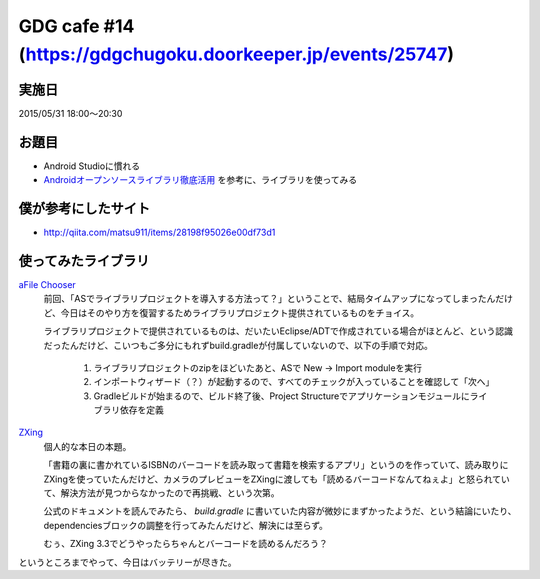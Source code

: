 GDG cafe #14 (\ https://gdgchugoku.doorkeeper.jp/events/25747\ )
================================================================

実施日
------

2015/05/31 18:00〜20:30

お題目
------

* Android Studioに慣れる
* `Androidオープンソースライブラリ徹底活用 <http://www.shuwasystem.co.jp/products/7980html/4002.html>`_ を参考に、ライブラリを使ってみる

僕が参考にしたサイト
--------------------

* \ http://qiita.com/matsu911/items/28198f95026e00df73d1\ 

使ってみたライブラリ
--------------------
`aFile Chooser <https://github.com/iPaulPro/aFileChooser>`_
    前回、「ASでライブラリプロジェクトを導入する方法って？」ということで、結局タイムアップになってしまったんだけど、今日はそのやり方を復習するためライブラリプロジェクト提供されているものをチョイス。

    ライブラリプロジェクトで提供されているものは、だいたいEclipse/ADTで作成されている場合がほとんど、という認識だったんだけど、こいつもご多分にもれずbuild.gradleが付属していないので、以下の手順で対応。

        1. ライブラリプロジェクトのzipをほどいたあと、ASで New -> Import moduleを実行
        2. インポートウィザード（？）が起動するので、すべてのチェックが入っていることを確認して「次へ」
        3. Gradleビルドが始まるので、ビルド終了後、Project Structureでアプリケーションモジュールにライブラリ依存を定義

`ZXing <https://code.google.com/p/zxing/>`_
    個人的な本日の本題。

    「書籍の裏に書かれているISBNのバーコードを読み取って書籍を検索するアプリ」というのを作っていて、読み取りにZXingを使っていたんだけど、カメラのプレビューをZXingに渡しても「読めるバーコードなんてねぇよ」と怒られていて、解決方法が見つからなかったので再挑戦、という次第。

    公式のドキュメントを読んでみたら、 `build.gradle` に書いていた内容が微妙にまずかったようだ、という結論にいたり、dependenciesブロックの調整を行ってみたんだけど、解決には至らず。

    むぅ、ZXing 3.3でどうやったらちゃんとバーコードを読めるんだろう？

というところまでやって、今日はバッテリーが尽きた。
